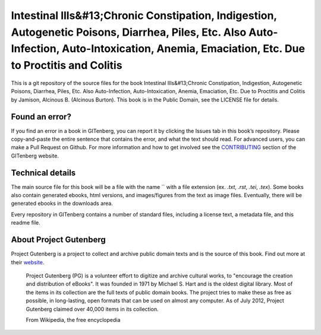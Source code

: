 =====================
Intestinal Ills&#13;Chronic Constipation, Indigestion, Autogenetic Poisons, Diarrhea, Piles, Etc. Also Auto-Infection, Auto-Intoxication, Anemia, Emaciation, Etc. Due to Proctitis and Colitis
=====================


This is a git repository of the source files for the book Intestinal Ills&#13;Chronic Constipation, Indigestion, Autogenetic Poisons, Diarrhea, Piles, Etc. Also Auto-Infection, Auto-Intoxication, Anemia, Emaciation, Etc. Due to Proctitis and Colitis by Jamison, Alcinous B. (Alcinous Burton). This book is in the Public Domain, see the LICENSE file for details.

Found an error?
===============
If you find an error in a book in GITenberg, you can report it by clicking the Issues tab in this book’s repository. Please copy-and-paste the entire sentence that contains the error, and what the text should read. For advanced users, you can make a Pull Request on Github.  For more information and how to get involved see the CONTRIBUTING_ section of the GITenberg website.

.. _CONTRIBUTING: http://gitenberg.github.com/#contributing


Technical details
=================
The main source file for this book will be a file with the name `` with a file extension (ex. `.txt`, `.rst`, `.tei`, `.tex`). Some books also contain generated ebooks, html versions, and images/figures from the text as image files. Eventually, there will be generated ebooks in the downloads area.

Every repository in GITenberg contains a number of standard files, including a license text, a metadata file, and this readme file.


About Project Gutenberg
=======================
Project Gutenberg is a project to collect and archive public domain texts and is the source of this book. Find out more at their website_.

    Project Gutenberg (PG) is a volunteer effort to digitize and archive cultural works, to "encourage the creation and distribution of eBooks". It was founded in 1971 by Michael S. Hart and is the oldest digital library. Most of the items in its collection are the full texts of public domain books. The project tries to make these as free as possible, in long-lasting, open formats that can be used on almost any computer. As of July 2012, Project Gutenberg claimed over 40,000 items in its collection.

    From Wikipedia, the free encyclopedia

.. _website: http://www.gutenberg.org/